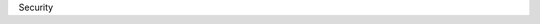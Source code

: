 Security

.. raw:: html

    <a href="https://yvcherl.github.io/newpdf/Linux/Security/Rockchip_Developer_Guide_Linux_Secure_Boot_CN.pdf" target="_blank" style="margin-bottom: 20px; display: inline-block;">Rockchip_Developer_Guide_Linux_Secure_Boot_CN.pdf</a>
